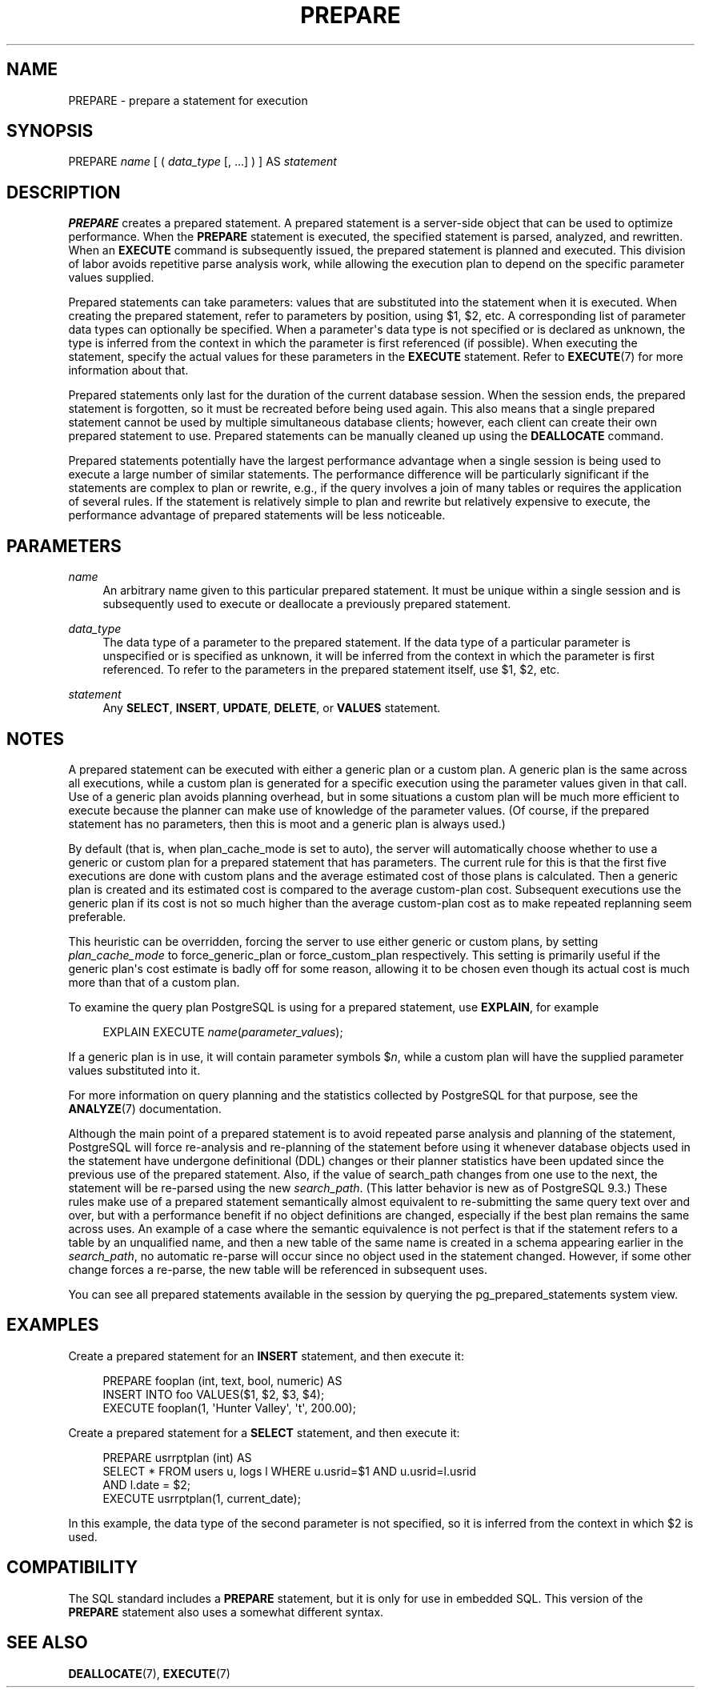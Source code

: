'\" t
.\"     Title: PREPARE
.\"    Author: The PostgreSQL Global Development Group
.\" Generator: DocBook XSL Stylesheets vsnapshot <http://docbook.sf.net/>
.\"      Date: 2022
.\"    Manual: PostgreSQL 15.1 Documentation
.\"    Source: PostgreSQL 15.1
.\"  Language: English
.\"
.TH "PREPARE" "7" "2022" "PostgreSQL 15.1" "PostgreSQL 15.1 Documentation"
.\" -----------------------------------------------------------------
.\" * Define some portability stuff
.\" -----------------------------------------------------------------
.\" ~~~~~~~~~~~~~~~~~~~~~~~~~~~~~~~~~~~~~~~~~~~~~~~~~~~~~~~~~~~~~~~~~
.\" http://bugs.debian.org/507673
.\" http://lists.gnu.org/archive/html/groff/2009-02/msg00013.html
.\" ~~~~~~~~~~~~~~~~~~~~~~~~~~~~~~~~~~~~~~~~~~~~~~~~~~~~~~~~~~~~~~~~~
.ie \n(.g .ds Aq \(aq
.el       .ds Aq '
.\" -----------------------------------------------------------------
.\" * set default formatting
.\" -----------------------------------------------------------------
.\" disable hyphenation
.nh
.\" disable justification (adjust text to left margin only)
.ad l
.\" -----------------------------------------------------------------
.\" * MAIN CONTENT STARTS HERE *
.\" -----------------------------------------------------------------
.SH "NAME"
PREPARE \- prepare a statement for execution
.SH "SYNOPSIS"
.sp
.nf
PREPARE \fIname\fR [ ( \fIdata_type\fR [, \&.\&.\&.] ) ] AS \fIstatement\fR
.fi
.SH "DESCRIPTION"
.PP
\fBPREPARE\fR
creates a prepared statement\&. A prepared statement is a server\-side object that can be used to optimize performance\&. When the
\fBPREPARE\fR
statement is executed, the specified statement is parsed, analyzed, and rewritten\&. When an
\fBEXECUTE\fR
command is subsequently issued, the prepared statement is planned and executed\&. This division of labor avoids repetitive parse analysis work, while allowing the execution plan to depend on the specific parameter values supplied\&.
.PP
Prepared statements can take parameters: values that are substituted into the statement when it is executed\&. When creating the prepared statement, refer to parameters by position, using
$1,
$2, etc\&. A corresponding list of parameter data types can optionally be specified\&. When a parameter\*(Aqs data type is not specified or is declared as
unknown, the type is inferred from the context in which the parameter is first referenced (if possible)\&. When executing the statement, specify the actual values for these parameters in the
\fBEXECUTE\fR
statement\&. Refer to
\fBEXECUTE\fR(7)
for more information about that\&.
.PP
Prepared statements only last for the duration of the current database session\&. When the session ends, the prepared statement is forgotten, so it must be recreated before being used again\&. This also means that a single prepared statement cannot be used by multiple simultaneous database clients; however, each client can create their own prepared statement to use\&. Prepared statements can be manually cleaned up using the
\fBDEALLOCATE\fR
command\&.
.PP
Prepared statements potentially have the largest performance advantage when a single session is being used to execute a large number of similar statements\&. The performance difference will be particularly significant if the statements are complex to plan or rewrite, e\&.g\&., if the query involves a join of many tables or requires the application of several rules\&. If the statement is relatively simple to plan and rewrite but relatively expensive to execute, the performance advantage of prepared statements will be less noticeable\&.
.SH "PARAMETERS"
.PP
\fIname\fR
.RS 4
An arbitrary name given to this particular prepared statement\&. It must be unique within a single session and is subsequently used to execute or deallocate a previously prepared statement\&.
.RE
.PP
\fIdata_type\fR
.RS 4
The data type of a parameter to the prepared statement\&. If the data type of a particular parameter is unspecified or is specified as
unknown, it will be inferred from the context in which the parameter is first referenced\&. To refer to the parameters in the prepared statement itself, use
$1,
$2, etc\&.
.RE
.PP
\fIstatement\fR
.RS 4
Any
\fBSELECT\fR,
\fBINSERT\fR,
\fBUPDATE\fR,
\fBDELETE\fR, or
\fBVALUES\fR
statement\&.
.RE
.SH "NOTES"
.PP
A prepared statement can be executed with either a
generic plan
or a
custom plan\&. A generic plan is the same across all executions, while a custom plan is generated for a specific execution using the parameter values given in that call\&. Use of a generic plan avoids planning overhead, but in some situations a custom plan will be much more efficient to execute because the planner can make use of knowledge of the parameter values\&. (Of course, if the prepared statement has no parameters, then this is moot and a generic plan is always used\&.)
.PP
By default (that is, when
plan_cache_mode
is set to
auto), the server will automatically choose whether to use a generic or custom plan for a prepared statement that has parameters\&. The current rule for this is that the first five executions are done with custom plans and the average estimated cost of those plans is calculated\&. Then a generic plan is created and its estimated cost is compared to the average custom\-plan cost\&. Subsequent executions use the generic plan if its cost is not so much higher than the average custom\-plan cost as to make repeated replanning seem preferable\&.
.PP
This heuristic can be overridden, forcing the server to use either generic or custom plans, by setting
\fIplan_cache_mode\fR
to
force_generic_plan
or
force_custom_plan
respectively\&. This setting is primarily useful if the generic plan\*(Aqs cost estimate is badly off for some reason, allowing it to be chosen even though its actual cost is much more than that of a custom plan\&.
.PP
To examine the query plan
PostgreSQL
is using for a prepared statement, use
\fBEXPLAIN\fR, for example
.sp
.if n \{\
.RS 4
.\}
.nf
EXPLAIN EXECUTE \fIname\fR(\fIparameter_values\fR);
.fi
.if n \{\
.RE
.\}
.sp
If a generic plan is in use, it will contain parameter symbols
$\fIn\fR, while a custom plan will have the supplied parameter values substituted into it\&.
.PP
For more information on query planning and the statistics collected by
PostgreSQL
for that purpose, see the
\fBANALYZE\fR(7)
documentation\&.
.PP
Although the main point of a prepared statement is to avoid repeated parse analysis and planning of the statement,
PostgreSQL
will force re\-analysis and re\-planning of the statement before using it whenever database objects used in the statement have undergone definitional (DDL) changes or their planner statistics have been updated since the previous use of the prepared statement\&. Also, if the value of
search_path
changes from one use to the next, the statement will be re\-parsed using the new
\fIsearch_path\fR\&. (This latter behavior is new as of
PostgreSQL
9\&.3\&.) These rules make use of a prepared statement semantically almost equivalent to re\-submitting the same query text over and over, but with a performance benefit if no object definitions are changed, especially if the best plan remains the same across uses\&. An example of a case where the semantic equivalence is not perfect is that if the statement refers to a table by an unqualified name, and then a new table of the same name is created in a schema appearing earlier in the
\fIsearch_path\fR, no automatic re\-parse will occur since no object used in the statement changed\&. However, if some other change forces a re\-parse, the new table will be referenced in subsequent uses\&.
.PP
You can see all prepared statements available in the session by querying the
pg_prepared_statements
system view\&.
.SH "EXAMPLES"
.PP
Create a prepared statement for an
\fBINSERT\fR
statement, and then execute it:
.sp
.if n \{\
.RS 4
.\}
.nf
PREPARE fooplan (int, text, bool, numeric) AS
    INSERT INTO foo VALUES($1, $2, $3, $4);
EXECUTE fooplan(1, \*(AqHunter Valley\*(Aq, \*(Aqt\*(Aq, 200\&.00);
.fi
.if n \{\
.RE
.\}
.PP
Create a prepared statement for a
\fBSELECT\fR
statement, and then execute it:
.sp
.if n \{\
.RS 4
.\}
.nf
PREPARE usrrptplan (int) AS
    SELECT * FROM users u, logs l WHERE u\&.usrid=$1 AND u\&.usrid=l\&.usrid
    AND l\&.date = $2;
EXECUTE usrrptplan(1, current_date);
.fi
.if n \{\
.RE
.\}
.sp
In this example, the data type of the second parameter is not specified, so it is inferred from the context in which
$2
is used\&.
.SH "COMPATIBILITY"
.PP
The SQL standard includes a
\fBPREPARE\fR
statement, but it is only for use in embedded SQL\&. This version of the
\fBPREPARE\fR
statement also uses a somewhat different syntax\&.
.SH "SEE ALSO"
\fBDEALLOCATE\fR(7), \fBEXECUTE\fR(7)
